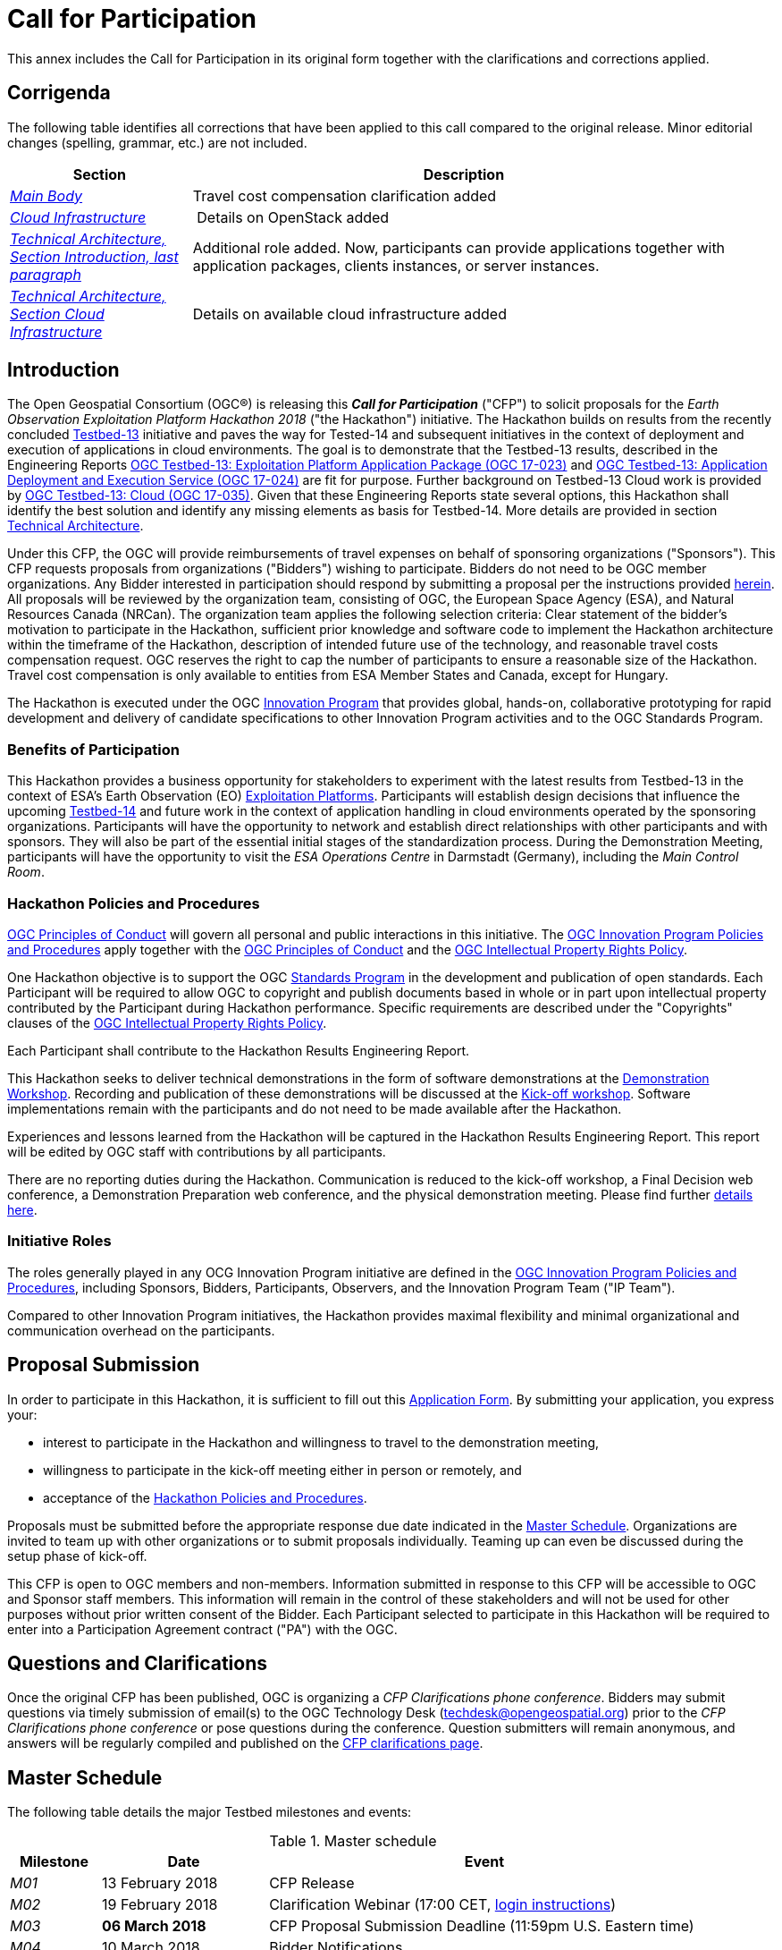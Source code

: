 [appendix]
[[AnnexCFP]]
= Call for Participation
This annex includes the Call for Participation in its original form together with the clarifications and corrections applied.

== Corrigenda
The following table identifies all corrections that have been applied to this call compared to the original release. Minor editorial changes (spelling, grammar, etc.) are not included.

[width="95%",cols="25e,75d",options="header"]
|====================
| Section | Description
| <<MainBodyIntroduction,Main Body>> | Travel cost compensation clarification added
| <<CloudInfrastructure,Cloud Infrastructure>> | Details on OpenStack added
|<<HackathonIntroduction,Technical Architecture, Section Introduction, last paragraph>>   | Additional role added. Now, participants can provide applications together with application packages, clients instances, or server instances.
|<<CloudInfrastructure, Technical Architecture, Section Cloud Infrastructure>>   |  Details on available cloud infrastructure added
|====================

[[MainBodyIntroduction]]
== Introduction

The Open Geospatial Consortium (OGC®) is releasing this *_Call for Participation_* ("CFP") to solicit proposals for the _Earth Observation Exploitation Platform Hackathon 2018_ ("the Hackathon") initiative. The Hackathon builds on results from the recently concluded http://www.opengeospatial.org/projects/initiatives/testbed13[Testbed-13] initiative and paves the way for Tested-14 and subsequent initiatives in the context of deployment and execution of applications in cloud environments. The goal is to demonstrate that the Testbed-13 results, described in the Engineering Reports  http://docs.opengeospatial.org/per/17-023.html[OGC Testbed-13: Exploitation Platform Application Package (OGC 17-023)] and http://docs.opengeospatial.org/per/17-024.html[OGC Testbed-13: Application Deployment and Execution Service (OGC 17-024)] are fit for purpose. Further background on Testbed-13 Cloud work is provided by http://docs.opengeospatial.org/per/17-035.html[OGC Testbed-13: Cloud (OGC 17-035)]. Given that these Engineering Reports state several options, this Hackathon shall identify the best solution and identify any missing elements as basis for Testbed-14. More details are provided in section <<AnnexB,Technical Architecture>>.

Under this CFP, the OGC will provide reimbursements of travel expenses on behalf of sponsoring organizations ("Sponsors"). This CFP requests proposals from organizations ("Bidders") wishing to participate. Bidders do not need to be OGC member organizations. Any Bidder interested in  participation should respond by submitting a proposal per the instructions provided <<ProposalSubmission,herein>>. All proposals will be reviewed by the organization team, consisting of OGC, the European Space Agency (ESA), and Natural Resources Canada (NRCan). The organization team applies the following selection criteria: Clear statement of the bidder's motivation to participate in the Hackathon, sufficient prior knowledge and software code to implement the Hackathon architecture within the timeframe of the Hackathon, description of intended future use of the technology, and reasonable travel costs compensation request. OGC reserves the right to cap the number of participants to ensure a reasonable size of the Hackathon. Travel cost compensation is only available to entities from ESA Member States and Canada, except for Hungary.

The Hackathon is executed under the OGC http://www.opengeospatial.org/ogc/programs/ip[Innovation Program] that provides global, hands-on, collaborative prototyping for rapid development and delivery of candidate specifications to other Innovation Program activities and to the OGC Standards Program.


=== Benefits of Participation

This Hackathon provides a business opportunity for stakeholders to experiment with the latest results from Testbed-13 in the context of ESA's Earth Observation (EO) https://tep.eo.esa.int/about-tep[Exploitation Platforms]. Participants will establish design decisions that influence the upcoming http://www.opengeospatial.org/projects/initiatives/testbed14[Testbed-14] and future work in the context of application handling in cloud environments operated by the sponsoring organizations. Participants will have the opportunity to network and establish direct relationships with other participants and with sponsors. They will also be part of the essential initial stages of the standardization process. During the Demonstration Meeting, participants will have the opportunity to visit the _ESA Operations Centre_ in Darmstadt (Germany), including the _Main Control Room_.

[[PoliciesProcedures]]
=== Hackathon Policies and Procedures

http://www.opengeospatial.org/ogc/policies/conduct[OGC Principles of Conduct] will govern all personal and public interactions in this initiative. The http://www.opengeospatial.org/ogc/policies/ippp[OGC Innovation Program Policies and Procedures] apply together with the  http://www.opengeospatial.org/ogc/policies/conduct[OGC Principles of Conduct] and the http://www.opengeospatial.org/about/ipr[OGC Intellectual Property Rights Policy].

One Hackathon objective is to support the OGC http://www.opengeospatial.org/ogc/programs/spec[Standards Program] in the development and publication of open standards. Each Participant will be required to allow OGC to copyright and publish documents based in whole or in part upon intellectual property contributed by the Participant during Hackathon performance. Specific requirements are described under the "Copyrights" clauses of the http://www.opengeospatial.org/about/ipr[OGC Intellectual Property Rights Policy].

Each Participant shall contribute to the Hackathon Results Engineering Report.

This Hackathon seeks to deliver technical demonstrations in the form of software demonstrations at the <<DemonstrationWorkshop, Demonstration Workshop>>. Recording and publication of these demonstrations will be discussed at the <<KickoffWorkshop,Kick-off workshop>>. Software implementations remain with the participants and do not need to be made available after the Hackathon.

Experiences and lessons learned from the Hackathon will be captured in the Hackathon Results Engineering Report. This report will be edited by OGC staff with contributions by all participants.

There are no reporting duties during the Hackathon. Communication is reduced to the kick-off workshop, a Final Decision web conference, a Demonstration Preparation web conference, and the physical demonstration meeting. Please find further <<Events, details here>>.

=== Initiative Roles

The roles generally played in any OCG Innovation Program initiative are defined in the http://www.opengeospatial.org/ogc/policies/ippp[OGC Innovation Program Policies and Procedures], including Sponsors, Bidders, Participants, Observers, and the Innovation Program Team ("IP Team").

Compared to other Innovation Program initiatives, the Hackathon provides maximal flexibility and minimal organizational and communication overhead on the participants.

[[ProposalSubmission]]
== Proposal Submission

In order to participate in this Hackathon, it is sufficient to fill out this https://goo.gl/forms/iH1I5WYYDg5pcMk53[Application Form]. By submitting your application, you express your:

* interest to participate in the Hackathon and willingness to travel to the demonstration meeting,
* willingness to participate in the kick-off meeting either in person or remotely, and
* acceptance of the <<PoliciesProcedures,Hackathon Policies and Procedures>>.

Proposals must be submitted before the appropriate response due date indicated in the <<MasterSchedule, Master Schedule>>. Organizations are invited to team up with other organizations or to submit proposals individually. Teaming up can even be discussed during the setup phase of kick-off.

This CFP is open to OGC members and non-members. Information submitted in response to this CFP will be accessible to OGC and Sponsor staff members. This information will remain in the control of these stakeholders and will not be used for other purposes without prior written consent of the Bidder. Each Participant selected to participate in this Hackathon will be required to enter into a Participation Agreement contract ("PA") with the OGC.


==	Questions and Clarifications

Once the original CFP has been published, OGC is organizing a _CFP Clarifications phone conference_. Bidders may submit questions via timely submission of email(s) to the OGC Technology Desk (techdesk@opengeospatial.org) prior to the _CFP Clarifications phone conference_ or pose questions during the conference. Question submitters will remain anonymous, and answers will be regularly compiled and published on the http://www.opengeospatial.org/projects/initiatives/cloudhackathon[CFP clarifications page].


[[MasterSchedule]]
== Master Schedule
The following table details the major Testbed milestones and events:

.Master schedule
[cols="12e,22d,57d",width="90%",options="header",align="center"]
|===
|Milestone | Date | Event

| M01 [[M01]]
| 13 February 2018
| CFP Release

| M02 [[M02]]
| 19 February 2018
| Clarification Webinar (17:00 CET, <<AnnexClarifications,login instructions>>)

| M03 [[M03]]
| *06 March 2018*
| CFP Proposal Submission Deadline (11:59pm U.S. Eastern time)

| M04 [[M04]]
| 10 March 2018
| Bidder Notifications

| M05 [[M05]]
| 22 March 2018
| All CFP Participation Agreements Signed

| M06 [[M06]]
| *22 March 2018*
| *Kickoff Workshop* (Orleans, France, 13:30-15:00CET)

| M07 [[M07]]
| ?? April 2018
| Decision Conference: Final Decision Making for Hackathon Details

| M08 [[M08]]
| 19 April 2018
| Preparation Conference for demo meeting

| M09 [[M09]]
| *03-04 May 2018*
| *Demonstration Workshop* (@ http://www.esa.int/About_Us/ESOC/Where_missions_come_alive[ESOC] Darmstadt) Start: Thursday 14:00, ends Friday 16:00

| M10 [[M10]]
| 31 May 2018
| Publication of the Hackathon results Engineering Report
|===

[[Events]]
== Sequence of Events, Phases, and Milestones

[[KickoffWorkshop]]
*Kickoff Workshop*: A Kickoff Workshop ("Kickoff") is a face-to-face meeting with the option to attend via Web conference (GoToMeeting). It is guided by OGC staff and sponsors and allows participants to exchange ideas. The main purpose is to refine the Hackathon architecture and settle upon specific interface models to be used as a baseline for prototype component interoperability. Participants will be *_required_* to attend the Kickoff either in person or by Web conference.

[[DecisionConference]]
*Decision Conference*: Conducted one week after the kick-off meeting, the Decision Conference web conference will decide any outstanding design decisions from the kick-off meeting. It is the conference with all participants prior to the _Preparation Conference_.

After the Decision Conference, all Hackathon activities will be conducted remotely. Communication overhead is reduced to email-list discussions.

[[PreparationConference]]
*Preparation Conference*: This webinar discusses details for the _Demonstration Meeting_.

[[DemonstrationWorkshop]]
*Demonstration Workshop*: Physical meeting, where participants demonstrate their results.

After the demonstration meeting, all participants, sponsors, and OGC staff develop the _Hackathon Results Engineering Report_.

== Technical Architecture

[[HackathonIntroduction]]
=== Introduction

This Annex provides background information on the OGC baseline, describes the Hackathon architecture, and identifies all requirements and corresponding work items.

The Hackathon builds on results from the recently concluded http://www.opengeospatial.org/projects/initiatives/testbed13[Testbed-13] initiative and paves the way for Tested-14 and subsequent initiatives in the context of deployment and execution of applications in cloud environments. The goal is to demonstrate that the Testbed-13 results, described in the Engineering Reports  http://docs.opengeospatial.org/per/17-023.html[OGC Testbed-13: Exploitation Platform Application Package], http://docs.opengeospatial.org/per/17-024.html[OGC Testbed-13: Application Deployment and Execution Service], and http://docs.opengeospatial.org/per/17-035.html[OGC Testbed-13: Cloud] are fit for purpose. Given that these Engineering Reports state several options, this Hackathon shall identify the best solution and identify any missing elements as basis for Testbed-14 and future initiatives.

ESA has started in 2014 the Earth Observation Exploitation Platforms initiative that created an ecosystem of interconnected Thematic Exploitation Platforms (TEP) for Earth Observation data. Testbed-13 focused on two key aspects:

1. To allow TEP users to develop applications on the their local machines, then to upload these to the TEP in form of Docker containers with complementing metadadata to allow for automated deployment and execution.
2. The automated deployment and execution of these containerized applications with subsequent standards-based result access using cloud platforms.

The metadata describing an application in its Docker container is bundled in a so called *_Application Package_*. Details on this Application Package are described in the  http://docs.opengeospatial.org/per/17-023.html[OGC Testbed-13: Exploitation Platform Application Package Engineering Report]. An Application Package encapsulates the description of the application itself, i.e. the application metadata, a reference to the application software container, metadata about the container itself and its resource types, deployment, execution, and mapping instructions of external data to container-specific locations for input and result data, and auxiliary information such as Web-based catalogues for data discovery and selection.

The Application Package developer uploads the Docker container that includes the application to a Docker Hub and provides the Application Package to the TEP (Thematic Exploitation Platform). The TEP uses an _Application Deployment and Execution Service_ (ADES) as described in the http://docs.opengeospatial.org/per/17-024.html[OGC Testbed-13: Application Deployment and Execution Service Engineering Report]. This service, implemented as a WPS v2.0 profile, allows the dynamic deployment and execution of the Docker container on cloud infrastructure.

The Hackathon shall verify the specifications provided in the Engineering Reports, shall develop recommendations where the Engineering Reports describe several options, and shall detect any missing elements or defects that need to be corrected in future initiatives.

Participants can provide either a client application or a server application or both to the Hackathon. Alternatively, participants can provide alternative applications if these applications work on Sentinel-1 input data (or the input data can be made available by the participant). In the case of application provision, the participant needs to provide the application together with the corresponding application package. In case a participant provides both the client and the server application, then the participant agrees to pro-actively engage with others participants to ensure proper interoperability testing. At the demonstration meeting, we will test all server instances with all clients. Given that we will agree on the interface between client and server during the initial phase of the Hackathon, clients and servers can be developed independently of each other. A simple CURL client will be used as reference. Each server will receive the same two calls as described in the <<HackathonScenario, Hackathon Scenario>> below. Clients will be evaluated based on functionality and ease of use. Servers will be evaluated based on performance.

[[HackathonTask]]
=== Hackathon Implementation

[[HackathonScenario]]
*Scenario*

The Hackathon shall implement the following scenario:

* Canada’s forest cover an area of 348 million hectares, which is 35% of Canada’s land area
and 9% of the world’s forested area. Because vast areas are inaccessible, researchers use satellites such as Sentinel-1 to gain valuable insights into Canada’s forest ecosystem.
* The Hackathon shall evaluate the extent of wild fires based on Sentinel-1 data for the summer of  2017 over the Northwest Territories, Canada. Organizers will provide the Sentinel Application Platform (SNAP) Software Toolbox together with a pre-defined workflow packaged in a Docker container. Thus, Hackathon participants can use the Docker container "as is" and do not need to modify the container or the application. The SNAP workflow in that Docker container requires two types of data: Digital Elevation Model (DEM) data and Sentinel-1 data. Both will be made available to the participants as cloud resources.
* Participants need to develop the _Application Package_ for the application in the Docker container. This is a joint effort to ensure that all Application Packages look the same.
* An _Application Deployment and Execution Service_ (ADES) needs to be set up that supports two requests:
1. The registration of the _Application Package_ as a new process. Here, the client will issue a WPS request that includes the _Application Package_ either inline or by reference (to be decided during the Hackathon).
2. The execution of that new process, which includes the deployment and execution of the Docker container on cloud platforms provided by sponsors.
* The ADES can be setup on server operated by the participant.
* The ADES shall provide a WPS interface that allows a client to execute the processing of all Sentinel-1 scenes over the Northwest Territories. Roughly 300 Sentinel files need to be processed.
* The client application will issue the same deployment and execution requests to all ADES implementations. Two requests will be tested:
1. The first request calls the ADES to deploy the Docker Container only once and to process a single Sentinel-1 scene.
2. The second request calls the ADES to deploy the Docker Container n-times to process all Sentinel-1 scenes. It is up to the ADES to either execute the same Container sequentially or to optimize performance and to deploy the Container n-times for max parallel processing. The results do not need to be processed any further (in particular no mosaicing required).
** The resulting scenes will be accessed by the client. In both cases, the ADES shall return a URL that contains all results in a single folder.
* Results are accessed and downloaded.

*Design Decisions*

The Hackathon participants need to agree on the following design decisions:

* Implementation scenario details
* Application Package details to ensure that a single Docker image works for all teams
* ADES profile details
* Result access details

*Implementations*

The Hackathon participants shall demonstrate the following elements:

* Overall, the capacity to process a large amount of data in an interoperable way across an heterogeneous environment
* The Application Package describing the wild fire application
* The ADES that registers the Application Package and allows deployment and execution for a single or all scenes. The ADES shall be implemented as a WPS v2.0.
* The result access mechanism
* The client (for client developers only)


[[HackathonTrophy]]
=== Hackathon Trophy

The winning team will receive the Hackathon Trophy and prizes. The winner will be selected by all teams being present at the <<DemonstrationWorkshop, Demonstration Workshop>>.




=== Hackathon Baseline

==== Deliverables
This Hackathon seeks to deliver technical demonstrations in the form of software demonstrations at the <<DemonstrationWorkshop, Demonstration Workshop>>. Recording and publication of these demonstrations will be discussed at the <<KickoffWorkshop,Kick-off workshop>>. Software implementations remain with the participants and do not need to be made available after the Hackathon.

Experiences and lessons learned from the Hackathon will be captured in the Hackathon Results Engineering Report. This report will be edited by OGC staff with contributions by all participants.

==== Data
The Hackathon will use Sentinel-1 data provided by the sponsoring organizations. The Digital Elevation Model (DEM) data required by the SNAP workflow will be provided either online or as part of the Docker Image. In any case, this process will be transparent to the participants, because the Docker Image will retrieve the required files automatically. This step only requires correct configuration in the _Application Package_.

All data will be made available to the participants free of charge. The data is stored on cloud infrastructure and can be accessed via Web APIs (based on HTTP REST).

[[CloudInfrastructure]]
==== Cloud Infrastructure
Cloud infrastructure will be made available by the sponsoring organizations. The cloud will support VMs running Linux. The following clouds will be provided by the sponsors:

* OpenStack version Pike September 2017 (private cloud hosted by NRCan)
* http://www.cloudferro.com/en/eocloud/[Cloudferro] (ESA)

The following commercial cloud providers offered to support the activity:

* Amazon Web Services
* Cloudsigma

[[AnnexGlossary]]
== Glossary

* *CFP*: Call for Participation
* *Application Package*: Atom or XML based file that contains all information about the application that is packaged in a Docker container
* *TEP*: ESA https://tep.eo.esa.int/about-tep[Thematic Exploitation Platform]. In short, an EO exploitation platform is a collaborative, virtual work environment providing access to EO data and the tools, processors, and Information and Communication Technology resources required to work with them, through one coherent interface. As such the EP may be seen as a new ground segments operations approach, complementary to the traditional operations concept.
* *ADES*: Application Deployment and Execution Service: WPS v2.0 interface that supports the registration of an Application Package as a new service and its deployment and execution.
* *SNAP*: A common architecture for all Sentinel Toolboxes is called the http://step.esa.int/main/toolboxes/snap/[Sentinel Application Platform (SNAP)]. The SNAP architecture is ideal for Earth Observation processing and analysis due to the following technological innovations: Extensibility, Portability, Modular Rich Client Platform, Generic EO Data Abstraction, Tiled Memory Management, and a Graph Processing Framework.
* *Sentinel-1*: https://en.wikipedia.org/wiki/Sentinel-1[Sentinel-1] is a space mission funded by the European Union and carried out by the ESA within the Copernicus Programme, consisting of a constellation of two satellites. The payload of Sentinel-1 is a Synthetic Aperture Radar in C band that provides continuous imagery (day, night and all weather).
* *ESA*: http://www.esa.int/ESA[European Space Agency]
* *NRCan*: http://www.nrcan.gc.ca/home[Natural Resources Canada]
* *OGC*: http://www.opengeospatial.org[Open Geospatial Consortium]
* *Testbed-13/14*: OGC's leading annual Innovation Program initiative with a volume of ~5M USD per year.

[[AnnexClarifications]]
== Clarifications

The clarifications Webinar took place on Mon Feb 19th, 11:00 AM EST. The Webinar was recorded. The recording is available https://portal.opengeospatial.org/files/?artifact_id=77795[online (23MB file!)]. The following questions have been raised:

*_1. Can I participate as a cloud provider?_*

YES, you can participate as a cloud provider by making computing resources, Virtual Machines, or storage capacity available. In that case, please contact Ingo Simonis directly at isimonis@opengeospatial.org.

*_2. Can I provide a different application as well?_*

YES, if you do provide the corresponding application package in addition. In principle, we can run any type of application as long as the application is properly described, follows the data location mapping approaches agreed upon at the kick-off meeting, and loads the required data from a Web accessible archive.

*_3. What level of flexibility do you have regarding the architecture defined in the annex <<AnnexB,Technical Architecture>>?_*

In principle, this Hackathon has the goal to identify the best solution for the given problem, i.e. the provisioning of arbitrary applications in heterogeneous clouds to allow their execution close to the actual data. Testbed-13 has addressed this problem and documented a set of solutions and recommendations in the <<MainBodyIntroduction,Engineering Reports listed above.>> This does not mean that we are 100% bound to what was developed in Testbed-13. We want to use it as a baseline, but allow room for discussions that may lead to modifications. Therefore we welcome additional ideas. In any case, the goal is to develop a sustainable solution for an Application Package that allows executing arbitrary applications in different environments. This solution shall lead to an open OGC standard.

*_4. A parallel set of studies has been run by us that led to a solution that allows running processes in cloud environments easily. We continue this work in other research projects. Would that solution be of interest to the Hackathon?_*

YES, as said before, the goal is to develop an open standard. Currently, we are still trying to understand the best solution for the given problem. We are aware that many research projects address this challenge. The goal here is to develop the best solution in an open, collaborative approach, following the well-established OGC consensus process that eventually leads to an open standard. We invite all research projects to join us in this activity. We invite all interested parties to join our ad hoc meeting during the next OGC Technical Committee meeting in Orleans, Tuesday, March 20th, 15:15-16:45h. At that meeting, we will discuss the topic in general with the goal to coordinate between different activities, standardization efforts, and R&D work executed in different organizations or consortia.

*_5. We are surprised that we need to submit a proposal in order to participate. Is it possible to join the Hackathon just to learn?_*

The proposal serves the purpose to allow us understanding your motivation to join the Hackathon and to learn about your background. The https://goo.gl/forms/iH1I5WYYDg5pcMk53[Application Form] is very simple and should not take more than 5min to provide brief answers to the few questions. If you like, you can participate as an observer, though we appreciate your more active participation.

*_6. We do have a fully functional implementation of what you are trying to develop here. Does it make sense for us to demonstrate our solution?_*

We are interested in developing the best solution that shall be released as an open standard eventually. If you are willing to through your solution as an example into the consensus process, then we appreciate your participation. Key is the willingness to help us, not the interest to sell a given product.

*_7. Is the Hackathon only open to Testbed-13 participants?_*

No, the Hackathon is open to everyone, even non-OGC members. The results of Testbed-13 are publicly available, and there is absolutely no requirement for previous participation in the Testbed. Being familiar with the OGC process, in particular the consensus principle, certainly helps, though.

*_8. What is the link with Testbed-14?_*

Testbed-14 will build on results from Testbed-13 and this Hackathon. Testbed-14 focuses on three aspects: First, complex workflows where a workflow includes several processing steps that feed into each other and that might be distributed across several clouds. Second, security aspects, and third billing and quoting, as application consumers are not running any software locally, costs may occur on the clouds that need to be covered.

*_9. What profile are participants expected to have?_*

We expect that any organisation with EO Exploitation and/or Cloud Processing or similar experience will be able join. In essence anyone with the skills and the willingness to work in consensus towards interoperability can participate.

*_10. What Cloud Infrastructure will be available?_*

The following commercial cloud providers offered to support the activity:

* Amazon Web Services
* Cloudsigma

The conditions will be disclosed at the kick-off meeting.
